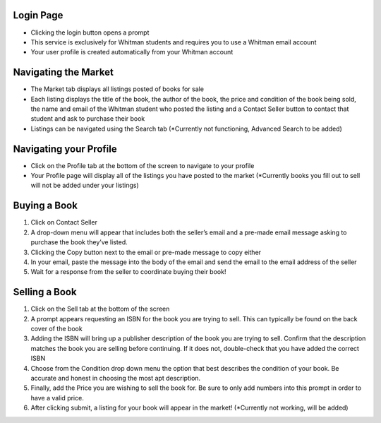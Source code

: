 ----------
Login Page
----------

- Clicking the login button opens a prompt
- This service is exclusively for Whitman students and requires you to use a Whitman email account
- Your user profile is created automatically from your Whitman account

---------------------
Navigating the Market
---------------------

- The Market tab displays all listings posted of books for sale
- Each listing displays the title of the book, the author of the book, the price and condition of the book being sold, the name and email of the Whitman student who posted the listing and a Contact Seller button to contact that student and ask to purchase their book
- Listings can be navigated using the Search tab (\*Currently not functioning, Advanced Search to be added)

-----------------------
Navigating your Profile
-----------------------

- Click on the Profile tab at the bottom of the screen to navigate to your profile
- Your Profile page will display all of the listings you have posted to the market (\*Currently books you fill out to sell will not be added under your listings)

-------------
Buying a Book
-------------

1. Click on Contact Seller
2. A drop-down menu will appear that includes both the seller’s email and a pre-made email message asking to purchase the book they’ve listed. 
3. Clicking the Copy button next to the email or pre-made message to copy either
4. In your email, paste the message into the body of the email and send the email to the email address of the seller
5. Wait for a response from the seller to coordinate buying their book!

--------------
Selling a Book
--------------

1. Click on the Sell tab at the bottom of the screen
2. A prompt appears requesting an ISBN for the book you are trying to sell. This can typically be found on the back cover of the book

3. Adding the ISBN will bring up a publisher description of the book you are trying to sell. Confirm that the description matches the book you are selling before continuing. If it does not, double-check that you have added the correct ISBN

4. Choose from the Condition drop down menu the option that best describes the condition of your book. Be accurate and honest in choosing the most apt description.

5. Finally, add the Price you are wishing to sell the book for. Be sure to only add numbers into this prompt in order to have a valid price.
6. After clicking submit, a listing for your book will appear in the market! (\*Currently not working, will be added)
